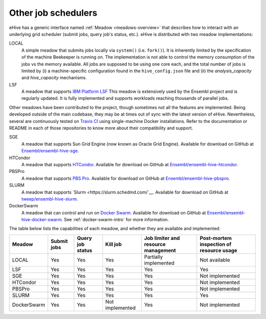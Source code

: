 
.. _other-job-schedulers:

Other job schedulers
====================

eHive has a generic interface named :ref:`Meadow <meadows-overview>`
that describes how to interact with an underlying grid scheduler
(submit jobs, query job's status, etc.).  eHive is distributed with
two meadow implementations:

LOCAL
  A simple meadow that submits jobs locally via ``system()`` (i.e. ``fork()``).
  It is inherently limited by the specification of the machine Beekeeper is
  running on.
  The implementation is not able to control the memory consumption of the
  jobs vs the memory available. All jobs are supposed to be using one core
  each, and the total number of jobs is limited by (i) a machine-specific
  configuration found in the ``hive_config.json`` file and (ii) the
  *analysis_capacity* and *hive_capacity* mechanisms.

LSF
  A meadow that supports `IBM Platform LSF <http://www-03.ibm.com/systems/spectrum-computing/products/lsf/>`__
  This meadow is extensively used by the Ensembl project and is regularly
  updated. It is fully implemented and supports workloads reaching
  thousands of parallel jobs.

Other meadows have been contributed to the project, though sometimes not
all the features are implemented.  Being developed outside of the main
codebase, they may be at times out of sync with the latest version of
eHive.  Nevertheless, several are continuously tested on `Travis CI
<https://travis-ci.org/Ensembl>`__ using single-machine Docker
installations. Refer to the documentation or README in each of those
repositories to know more about their compatibility and support.

SGE
  A meadow that supports Sun Grid Engine (now known as Oracle Grid Engine). Available for download on GitHub at `Ensembl/ensembl-hive-sge <https://github.com/Ensembl/ensembl-hive-sge>`__.

HTCondor
  A meadow that supports `HTCondor <https://research.cs.wisc.edu/htcondor/>`__. Available for download on GitHub at `Ensembl/ensembl-hive-htcondor <https://github.com/Ensembl/ensembl-hive-htcondor>`__.

PBSPro
  A meadow that supports `PBS Pro <http://www.pbspro.org>`__. Available for download on GitHub at `Ensembl/ensembl-hive-pbspro <https://github.com/Ensembl/ensembl-hive-pbspro>`__.

SLURM
  A meadow that supports `Slurm <https://slurm.schedmd.com/`__. Available for download on GitHub at `tweep/ensembl-hive-slurm <https://github.com/tweep/ensembl-hive-slurm>`__.

DockerSwarm
  A meadow that can control and run on `Docker Swarm <https://docs.docker.com/engine/swarm/>`__.
  Available for download on GitHub at
  `Ensembl/ensembl-hive-docker-swarm <https://github.com/Ensembl/ensembl-hive-docker-swarm>`__.
  See :ref:`docker-swarm-intro` for more information.


The table below lists the capabilities of each meadow, and whether they are available and implemented:

.. list-table::
   :header-rows: 1

   * - Meadow
     - Submit jobs
     - Query job status
     - Kill job
     - Job limiter and resource management
     - Post-mortem inspection of resource usage
   * - LOCAL
     - Yes
     - Yes
     - Yes
     - Partially implemented
     - Not available
   * - LSF
     - Yes
     - Yes
     - Yes
     - Yes
     - Yes
   * - SGE
     - Yes
     - Yes
     - Yes
     - Yes
     - Not implemented
   * - HTCondor
     - Yes
     - Yes
     - Yes
     - Yes
     - Not implemented
   * - PBSPro
     - Yes
     - Yes
     - Yes
     - Yes
     - Not implemented
   * - SLURM
     - Yes
     - Yes
     - Yes
     - Yes
     - Yes
   * - DockerSwarm
     - Yes
     - Yes
     - Not implemented
     - Yes
     - Not implemented

